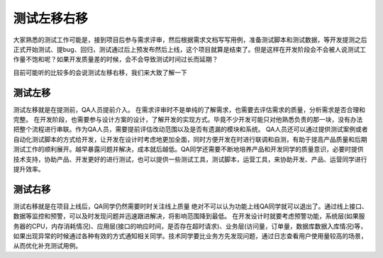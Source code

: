 测试左移右移
=============================
大家熟悉的测试工作可能是，接到项目后参与需求评审，然后根据需求文档写写用例，准备测试脚本和测试数据，等开发提测之后正式开始测试、提bug、回归，测试通过后上预发布然后上线，这个项目就算是结束了。但是这样在开发阶段会不会被人说测试工作量不饱和呢？如果开发质量差的时候，会不会导致测试时间过长而延期？

目前可能听的比较多的会说测试左移右移，我们来大致了解一下

测试左移
-------------------------
测试左移就是在提测前，QA人员提前介入。
在需求评审时不是单纯的了解需求，也需要去评估需求的质量，分析需求是否合理和完整。
在开发阶段，也需要参与设计方案的设计，了解开发的实现方式。毕竟不少开发可能只对他熟悉负责的那一块，没有办法把整个流程进行串联。作为QA人员，需要提前评估改动范围以及是否有遗漏的模块和系统。
QA人员还可以通过提供测试案例或者自动化测试脚本的方式给开发，让开发在设计时考虑地更加全面，同时方便开发在时进行联调和自测，有助于提高产品质量和后期测试工作的顺利展开。越早暴露问题并解决，成本就后越低。QA同学还需要不断地培养产品和开发同学的质量意识，必要时提供技术支持，协助产品、开发更好的进行测试，也可以提供一些测试工具，测试脚本，运营工具，来协助开发、产品、运营同学进行提升效率。

测试右移
-------------------------
测试右移就是在项目上线后，QA同学仍然需要时时关注线上质量
绝对不可以认为功能上线QA同学就可以退出了。通过线上接口、数据等监控和预警，可以及时发现问题并迅速跟进解决，将影响范围降到最低。
在开发设计时就要考虑预警功能，系统层(如果服务器的CPU，内存消耗情况)、应用层(接口的响应时间，是否存在超时请求)、业务层(访问量，订单量，数据库数据入库情况)等，如果出现异常的时候通过各种有效的方式通知相关同学。技术同学要比业务方先发现问题，通过日志查看用户使用量较高的场景，从而优化补充测试用例。


